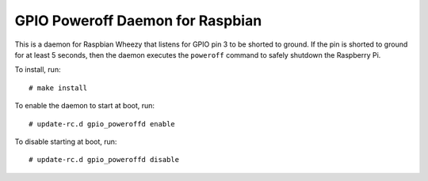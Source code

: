.. Copyright (C) 2014  Jim Turner

   This file is part of raspbian_gpio_poweroffd.

   raspbian_gpio_poweroffd is free software: you can redistribute it and/or modify
   it under the terms of the GNU General Public License as published by the Free
   Software Foundation, either version 2 of the License, or (at your option) any
   later version.

   This program is distributed in the hope that it will be useful, but WITHOUT ANY
   WARRANTY; without even the implied warranty of MERCHANTABILITY or FITNESS FOR A
   PARTICULAR PURPOSE.  See the GNU General Public License for more details.

   You should have received a copy of the GNU General Public License along with
   this program.  If not, see <http://www.gnu.org/licenses/>.

#################################
GPIO Poweroff Daemon for Raspbian
#################################

This is a daemon for Raspbian Wheezy that listens for GPIO pin 3 to be
shorted to ground.  If the pin is shorted to ground for at least 5
seconds, then the daemon executes the ``poweroff`` command to safely
shutdown the Raspberry Pi.

To install, run::

  # make install

To enable the daemon to start at boot, run::

  # update-rc.d gpio_poweroffd enable

To disable starting at boot, run::

  # update-rc.d gpio_poweroffd disable
